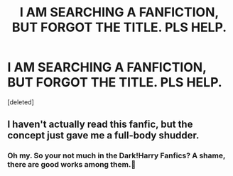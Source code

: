 #+TITLE: I AM SEARCHING A FANFICTION, BUT FORGOT THE TITLE. PLS HELP.

* I AM SEARCHING A FANFICTION, BUT FORGOT THE TITLE. PLS HELP.
:PROPERTIES:
:Score: 3
:DateUnix: 1591545564.0
:DateShort: 2020-Jun-07
:FlairText: What's That Fic?
:END:
[deleted]


** I haven't actually read this fanfic, but the concept just gave me a full-body shudder.
:PROPERTIES:
:Author: Vercalos
:Score: 2
:DateUnix: 1591566414.0
:DateShort: 2020-Jun-08
:END:

*** Oh my. So your not much in the Dark!Harry Fanfics? A shame, there are good works among them.🤔
:PROPERTIES:
:Author: Queen_Ares
:Score: 1
:DateUnix: 1591567690.0
:DateShort: 2020-Jun-08
:END:
